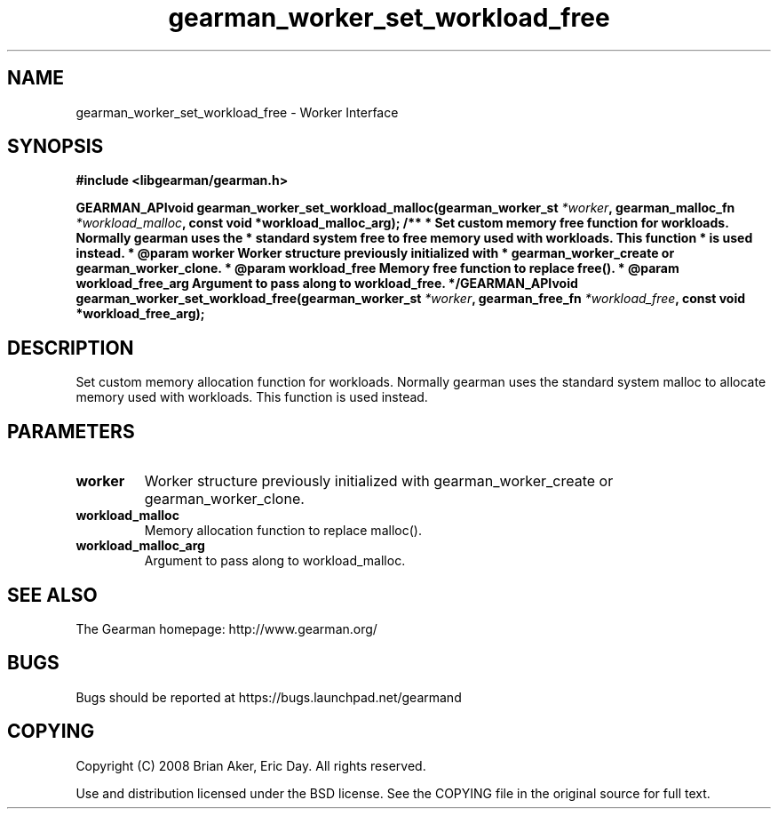 .TH gearman_worker_set_workload_free 3 2009-07-02 "Gearman" "Gearman"
.SH NAME
gearman_worker_set_workload_free \- Worker Interface
.SH SYNOPSIS
.B #include <libgearman/gearman.h>
.sp
.BI "GEARMAN_APIvoid gearman_worker_set_workload_malloc(gearman_worker_st " *worker ", gearman_malloc_fn " *workload_malloc ", const void *workload_malloc_arg); /** * Set custom memory free function for workloads. Normally gearman uses the * standard system free to free memory used with workloads. This function * is used instead. * @param worker Worker structure previously initialized with *        gearman_worker_create or gearman_worker_clone. * @param workload_free Memory free function to replace free(). * @param workload_free_arg Argument to pass along to workload_free. */GEARMAN_APIvoid gearman_worker_set_workload_free(gearman_worker_st " *worker ", gearman_free_fn " *workload_free ", const void *workload_free_arg);"
.SH DESCRIPTION
Set custom memory allocation function for workloads. Normally gearman uses
the standard system malloc to allocate memory used with workloads. This
function is used instead.
.SH PARAMETERS
.TP
.BR worker
Worker structure previously initialized with
gearman_worker_create or gearman_worker_clone.
.TP
.BR workload_malloc
Memory allocation function to replace malloc().
.TP
.BR workload_malloc_arg
Argument to pass along to workload_malloc.
.SH "SEE ALSO"
The Gearman homepage: http://www.gearman.org/
.SH BUGS
Bugs should be reported at https://bugs.launchpad.net/gearmand
.SH COPYING
Copyright (C) 2008 Brian Aker, Eric Day. All rights reserved.

Use and distribution licensed under the BSD license. See the COPYING file in the original source for full text.
